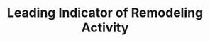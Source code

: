 :PROPERTIES:
:ID:       60476e6a-4541-433f-bfe9-de2106cd7deb
:END:
#+title: Leading Indicator of Remodeling Activity
#+HUGO_AUTO_SET_LASTMOD: t
#+hugo_base_dir: ~/BrainDump/
#+hugo_section: notes
#+FILETAGS: placeholder
#+BIBLIOGRAPHY: ~/Org/zotero_refs.bib
#+OPTIONS: num:nil ^:{} toc:nil
